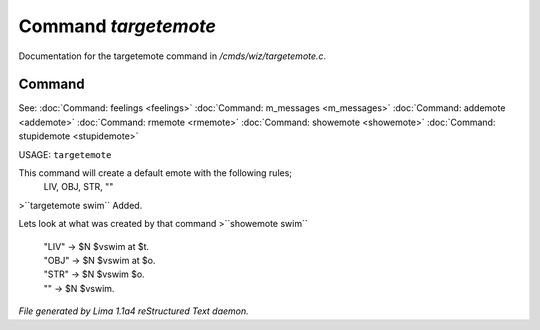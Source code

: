Command *targetemote*
**********************

Documentation for the targetemote command in */cmds/wiz/targetemote.c*.

Command
=======

See: :doc:`Command: feelings <feelings>` :doc:`Command: m_messages <m_messages>` :doc:`Command: addemote <addemote>` :doc:`Command: rmemote <rmemote>` :doc:`Command: showemote <showemote>` :doc:`Command: stupidemote <stupidemote>` 

USAGE:  ``targetemote``

This command will create a default emote with the following rules;
  LIV, OBJ, STR, ""

>``targetemote swim``
Added.

Lets look at what was created by that command
>``showemote swim``
 |  "LIV" -> $N $vswim at $t.
 |  "OBJ" -> $N $vswim at $o.
 |  "STR" -> $N $vswim $o.
 |  "" -> $N $vswim.

.. TAGS: RST



*File generated by Lima 1.1a4 reStructured Text daemon.*
